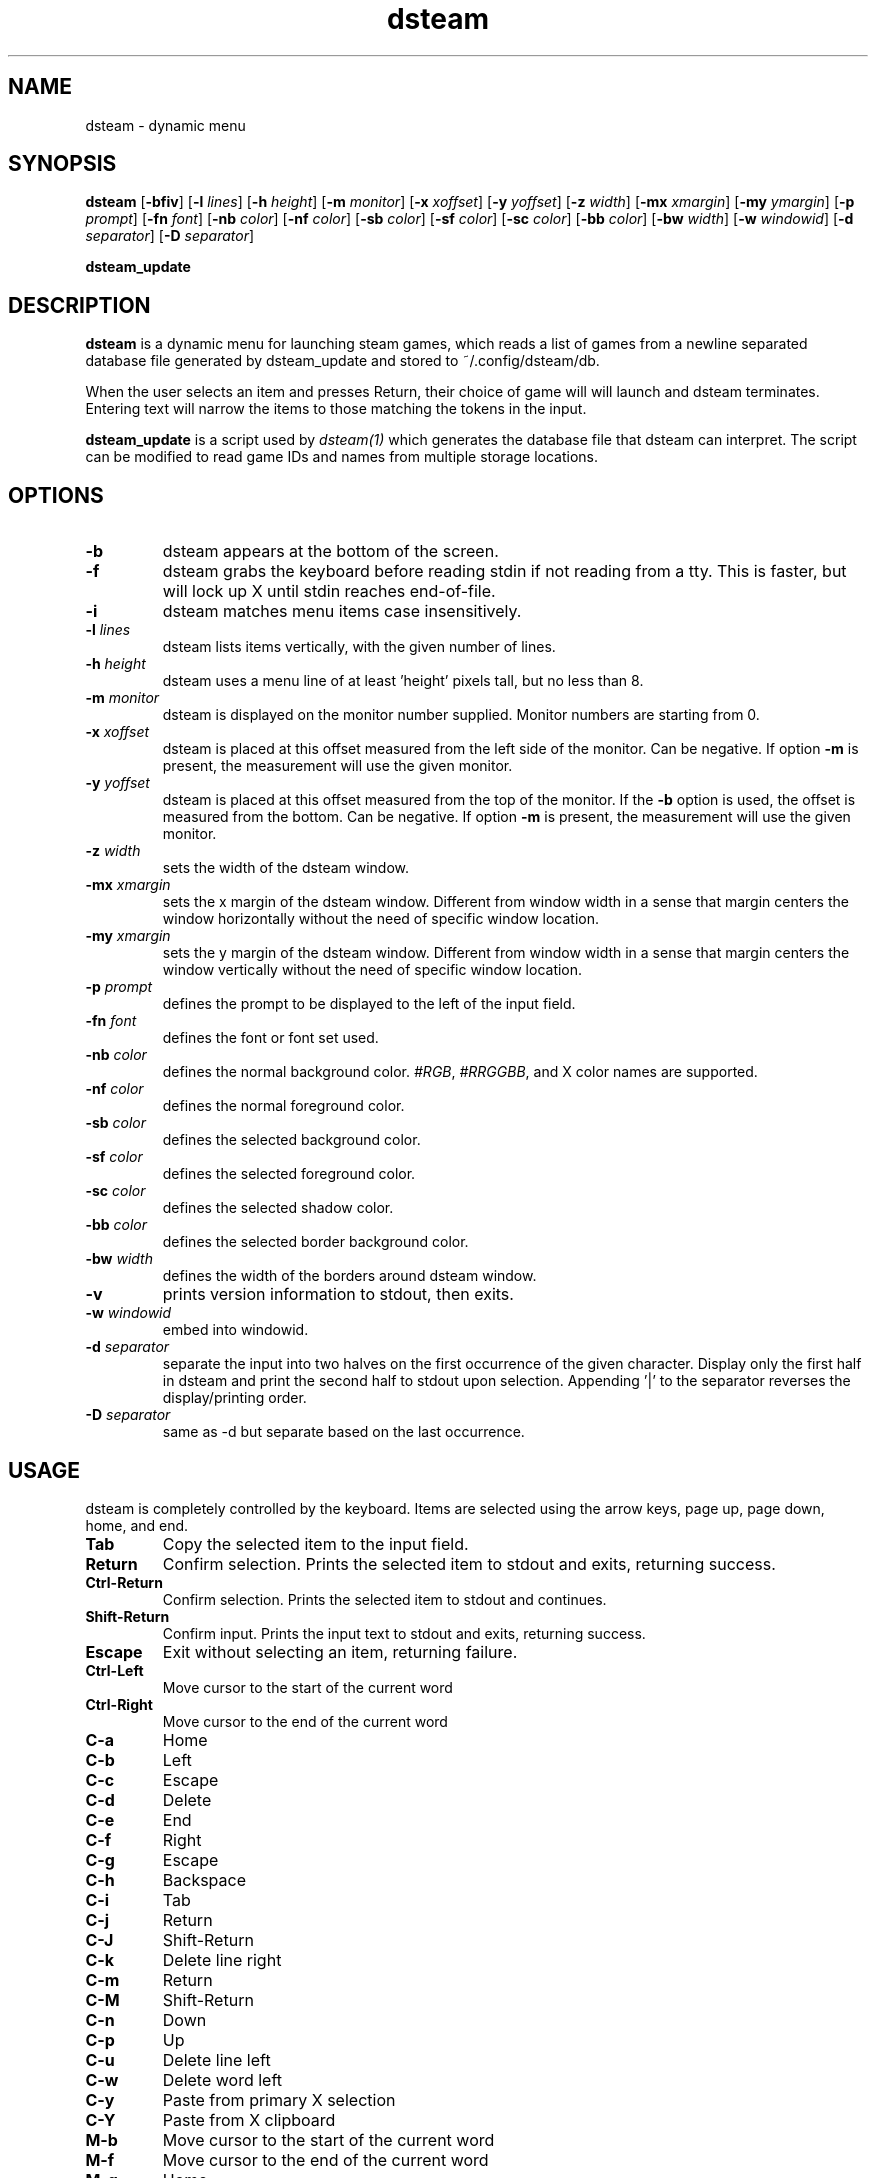 .TH dsteam 1 dsteam\-VERSION
.SH NAME
dsteam \- dynamic menu
.SH SYNOPSIS
.B dsteam
.RB [ \-bfiv ]
.RB [ \-l
.IR lines ]
.RB [ \-h
.IR height ]
.RB [ \-m
.IR monitor ]
.RB [ \-x
.IR xoffset ]
.RB [ \-y
.IR yoffset ]
.RB [ \-z
.IR width ]
.RB [ \-mx
.IR xmargin ]
.RB [ \-my
.IR ymargin ]
.RB [ \-p
.IR prompt ]
.RB [ \-fn
.IR font ]
.RB [ \-nb
.IR color ]
.RB [ \-nf
.IR color ]
.RB [ \-sb
.IR color ]
.RB [ \-sf
.IR color ]
.RB [ \-sc
.IR color ]
.RB [ \-bb
.IR color ]
.RB [ \-bw
.IR width ]
.RB [ \-w
.IR windowid ]
.RB [ \-d
.IR separator ]
.RB [ \-D
.IR separator ]
.P
.BR dsteam_update
.SH DESCRIPTION
.B dsteam
is a dynamic menu for launching steam games, which reads a list of games from
a newline separated database file generated by dsteam_update and stored to
~/.config/dsteam/db.

When the user selects an item and presses Return, their choice of game will
will launch and dsteam terminates. Entering text will narrow the items to those
matching the tokens in the input.
.P
.B dsteam_update
is a script used by
.IR dsteam(1)
which generates the database file that dsteam can interpret. The script can be
modified to read game IDs and names from multiple storage locations.
.SH OPTIONS
.TP
.B \-b
dsteam appears at the bottom of the screen.
.TP
.B \-f
dsteam grabs the keyboard before reading stdin if not reading from a tty. This
is faster, but will lock up X until stdin reaches end\-of\-file.
.TP
.B \-i
dsteam matches menu items case insensitively.
.TP
.BI \-l " lines"
dsteam lists items vertically, with the given number of lines.
.TP
.BI \-h " height"
dsteam uses a menu line of at least 'height' pixels tall, but no less than 8.
.TP
.BI \-m " monitor"
dsteam is displayed on the monitor number supplied. Monitor numbers are starting
from 0.
.TP
.BI \-x " xoffset"
dsteam is placed at this offset measured from the left side of the monitor.
Can be negative.
If option
.B \-m
is present, the measurement will use the given monitor.
.TP
.BI \-y " yoffset"
dsteam is placed at this offset measured from the top of the monitor.  If the
.B \-b
option is used, the offset is measured from the bottom.  Can be negative.
If option
.B \-m
is present, the measurement will use the given monitor.
.TP
.BI \-z " width"
sets the width of the dsteam window.
.TP
.BI \-mx " xmargin"
sets the x margin of the dsteam window. Different from window width in a sense that
margin centers the window horizontally without the need of specific window location.
.TP
.BI \-my " xmargin"
sets the y margin of the dsteam window. Different from window width in a sense that
margin centers the window vertically without the need of specific window location.
.TP
.BI \-p " prompt"
defines the prompt to be displayed to the left of the input field.
.TP
.BI \-fn " font"
defines the font or font set used.
.TP
.BI \-nb " color"
defines the normal background color.
.IR #RGB ,
.IR #RRGGBB ,
and X color names are supported.
.TP
.BI \-nf " color"
defines the normal foreground color.
.TP
.BI \-sb " color"
defines the selected background color.
.TP
.BI \-sf " color"
defines the selected foreground color.
.TP
.BI \-sc " color"
defines the selected shadow color.
.TP
.BI \-bb " color"
defines the selected border background color.
.TP
.BI \-bw " width"
defines the width of the borders around dsteam window.
.TP
.B \-v
prints version information to stdout, then exits.
.TP
.BI \-w " windowid"
embed into windowid.
.TP
.BI \-d " separator"
separate the input into two halves on the first occurrence of the given character.
Display only the first half in dsteam and print the second half to stdout upon selection.
Appending '|' to the separator reverses the display/printing order.
.TP
.BI \-D " separator"
same as \-d but separate based on the last occurrence.
.SH USAGE
dsteam is completely controlled by the keyboard.  Items are selected using the
arrow keys, page up, page down, home, and end.
.TP
.B Tab
Copy the selected item to the input field.
.TP
.B Return
Confirm selection.  Prints the selected item to stdout and exits, returning
success.
.TP
.B Ctrl-Return
Confirm selection.  Prints the selected item to stdout and continues.
.TP
.B Shift\-Return
Confirm input.  Prints the input text to stdout and exits, returning success.
.TP
.B Escape
Exit without selecting an item, returning failure.
.TP
.B Ctrl-Left
Move cursor to the start of the current word
.TP
.B Ctrl-Right
Move cursor to the end of the current word
.TP
.B C\-a
Home
.TP
.B C\-b
Left
.TP
.B C\-c
Escape
.TP
.B C\-d
Delete
.TP
.B C\-e
End
.TP
.B C\-f
Right
.TP
.B C\-g
Escape
.TP
.B C\-h
Backspace
.TP
.B C\-i
Tab
.TP
.B C\-j
Return
.TP
.B C\-J
Shift-Return
.TP
.B C\-k
Delete line right
.TP
.B C\-m
Return
.TP
.B C\-M
Shift-Return
.TP
.B C\-n
Down
.TP
.B C\-p
Up
.TP
.B C\-u
Delete line left
.TP
.B C\-w
Delete word left
.TP
.B C\-y
Paste from primary X selection
.TP
.B C\-Y
Paste from X clipboard
.TP
.B M\-b
Move cursor to the start of the current word
.TP
.B M\-f
Move cursor to the end of the current word
.TP
.B M\-g
Home
.TP
.B M\-G
End
.TP
.B M\-h
Up
.TP
.B M\-j
Page down
.TP
.B M\-k
Page up
.TP
.B M\-l
Down
